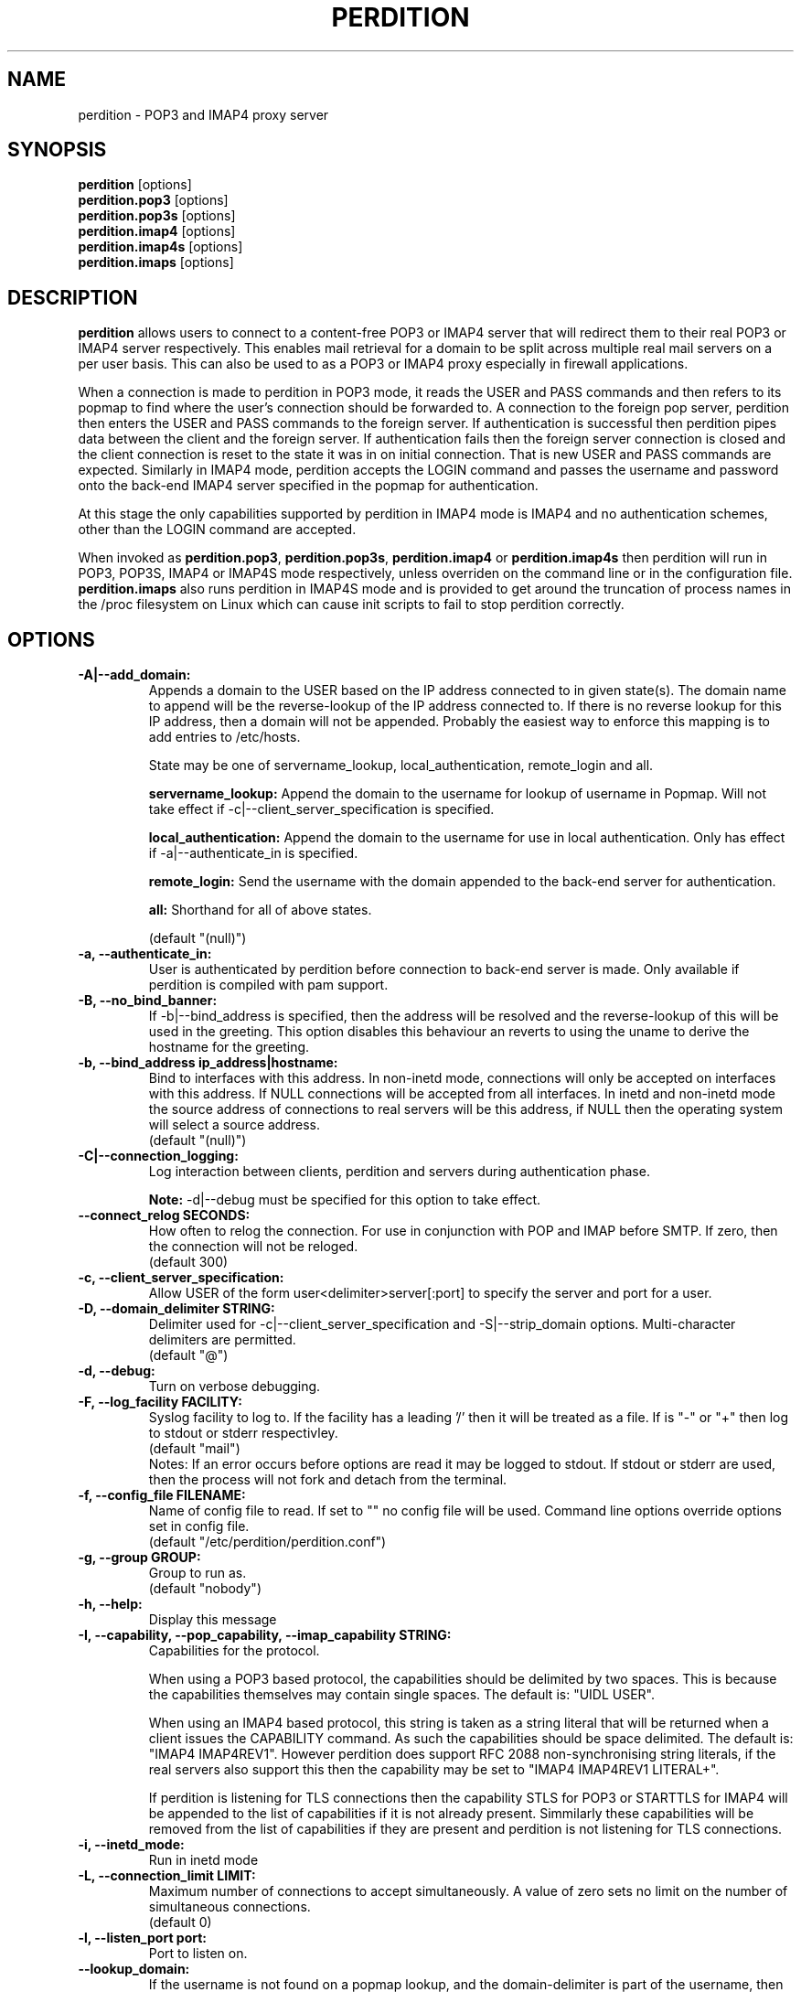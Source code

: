 .\""""""""""""""""""""""""""""""""""""""""""""""""""""""""""""""""""""""
.\" perdition.8                                            December 2000
.\" Horms                                             horms@vergenet.net
.\"
.\" perdition
.\" Mail retrieval proxy server
.\" Copyright (C) 1999-2002  Horms <horms@vergenet.net>
.\" 
.\" This program is free software; you can redistribute it and/or
.\" modify it under the terms of the GNU General Public License as
.\" published by the Free Software Foundation; either version 2 of the
.\" License, or (at your option) any later version.
.\" 
.\" This program is distributed in the hope that it will be useful, but
.\" WITHOUT ANY WARRANTY; without even the implied warranty of
.\" MERCHANTABILITY or FITNESS FOR A PARTICULAR PURPOSE.  See the GNU
.\" General Public License for more details.
.\" 
.\" You should have received a copy of the GNU General Public License
.\" along with this program; if not, write to the Free Software
.\" Foundation, Inc., 59 Temple Place, Suite 330, Boston, MA
.\" 02111-1307  USA
.\"
.\""""""""""""""""""""""""""""""""""""""""""""""""""""""""""""""""""""""
.TH PERDITION 8 "14th May 2002"
.SH NAME
perdition \- POP3 and IMAP4 proxy server
.SH SYNOPSIS
\fBperdition\fP [options]
.br
\fBperdition.pop3\fP [options]
.br
\fBperdition.pop3s\fP [options]
.br
\fBperdition.imap4\fP [options]
.br
\fBperdition.imap4s\fP [options]
.br
\fBperdition.imaps\fP [options]
.SH DESCRIPTION
\fBperdition\fP allows users to connect to a content\-free POP3 or
IMAP4 server that will redirect them to their real POP3 or IMAP4
server respectively. This enables mail retrieval for a domain to
be split across multiple real mail servers on a per user basis.
This can also be used to as a POP3 or IMAP4 proxy especially in
firewall applications.
.P
When a connection is made to perdition in POP3 mode, it reads the
USER and PASS commands and then refers to its popmap to find
where the user's connection should be forwarded to. A connection
to the foreign pop server, perdition then enters the USER and
PASS commands to the foreign server. If authentication is
successful then perdition pipes data between the client and the
foreign server.  If authentication fails then the foreign server
connection is closed and the client connection is reset to the
state it was in on initial connection. That is new USER and PASS
commands are expected. Similarly in IMAP4 mode, perdition accepts
the LOGIN command and passes the username and password onto the
back\-end IMAP4 server specified in the popmap for authentication.
.P
At this stage the only capabilities supported by perdition in
IMAP4 mode is IMAP4 and no authentication schemes, other than
the LOGIN command are accepted.
.P
When invoked as \fBperdition.pop3\fP, \fBperdition.pop3s\fP,
\fBperdition.imap4\fP or \fBperdition.imap4s\fP then perdition
will run in POP3, POP3S, IMAP4 or IMAP4S mode respectively,
unless overriden on the command line or in the configuration file.
\fBperdition.imaps\fP also runs perdition in IMAP4S mode and is
provided to get around the truncation of process names in
the /proc filesystem on Linux which can cause init scripts to
fail to stop perdition correctly.
.SH OPTIONS
.TP
.B \-A|\-\-add_domain:
Appends a domain to the USER based on the IP address connected to
in given state(s). The domain name to append will be the reverse-lookup
of the IP address connected to. If there is no reverse lookup for
this IP address, then a domain will not be appended. Probably the easiest
way to enforce this mapping is to add entries to /etc/hosts.
.sp
State may be one of servername_lookup, local_authentication, 
remote_login and all.
.sp
.B servername_lookup:
Append the domain to the username for lookup of username in
Popmap. Will not take effect if \-c|\-\-client_server_specification
is specified.
.sp
.B local_authentication:
Append the domain to the username for use in local
authentication. Only has effect if \-a|\-\-authenticate_in is specified.
.sp
.B remote_login:
Send the username with the domain appended to the back-end
server for authentication.
.sp
.B all:
Shorthand for all of above states.
.sp
(default "(null)")
.TP
.B \-a, \-\-authenticate_in:
User is authenticated by perdition before connection to back-end
server is made. Only available if perdition is compiled with pam
support.
.TP
.B \-B, \-\-no_bind_banner:
If \-b|\-\-bind_address is specified, then the address will be resolved
and the reverse\-lookup of this will be used in the greeting. This
option disables this behaviour an reverts to using the uname to
derive the hostname for the greeting.
.TP
.B \-b, \-\-bind_address ip_address|hostname:
Bind to interfaces with this address. In non\-inetd mode, connections
will only be accepted on interfaces with this address. If NULL
connections will be accepted from all interfaces. In inetd and
non\-inetd mode the source address of connections to real servers
will be this address, if NULL then the operating system will select
a source address.
.br
(default "(null)")
.TP
.B \-C|\-\-connection_logging:
Log interaction between clients, perdition and servers during
authentication phase.
.sp
\fBNote:\fP \-d|\-\-debug must be specified for this option to take effect.
.TP
.B \-\-connect_relog SECONDS:
How often to relog the connection.
For use in conjunction with POP and IMAP before SMTP.
If zero, then the connection will not be reloged.
.br
(default 300)
.TP
.B \-c, \-\-client_server_specification:
Allow USER of the form user<delimiter>server[:port] to specify the
server and port for a user.
.TP
.B \-D, \-\-domain_delimiter STRING:
Delimiter used for \-c|\-\-client_server_specification and
\-S|\-\-strip_domain options. Multi\-character delimiters are permitted.
.br
(default "@")
.TP
.B \-d, \-\-debug:
Turn on verbose debugging.
.TP
.B \-F, \-\-log_facility FACILITY:
Syslog facility to log to. If the facility has a leading '/' then it will
be treated as a file. If is "-" or "+" then log to stdout or stderr 
respectivley.
.br
(default "mail")
.br 
Notes: If an error occurs before options are read it may be logged to 
stdout. If stdout or stderr are used, then the process will not fork
and detach from the terminal.
.TP
.B \-f, \-\-config_file FILENAME:
Name of config file to read. If set to "" no config file will be
used. Command line options override options set in config file.
.br
(default "/etc/perdition/perdition.conf")
.TP
.B \-g, \-\-group GROUP:
Group to run as.
.br
(default "nobody")
.TP
.B \-h, \-\-help:
Display this message
.TP
.B \-I, \-\-capability, \-\-pop_capability, \-\-imap_capability STRING:
Capabilities for the protocol.
.sp
When using a POP3 based protocol, the capabilities should be
delimited by two spaces. This is because the capabilities themselves
may contain single spaces. The default is: "UIDL  USER".
.sp
When using an IMAP4 based protocol, this string is taken as a string
literal that will be returned when a client issues the CAPABILITY
command. As such the capabilities should be space delimited.
The default is: "IMAP4 IMAP4REV1". However perdition does
support RFC 2088 non-synchronising string literals, if the real
servers also support this then the capability may be set to
"IMAP4 IMAP4REV1 LITERAL+".
.sp
If perdition is listening for TLS connections then the
capability STLS for POP3 or STARTTLS for IMAP4 will be
appended to the list of capabilities if it is not already 
present. Simmilarly these capabilities will be removed from
the list of capabilities if they are present and perdition is not
listening for TLS connections.
.TP
.B \-i, \-\-inetd_mode:
Run in inetd mode
.TP
.B \-L, \-\-connection_limit LIMIT:
Maximum number of connections to accept simultaneously. A value of
zero sets no limit on the number of simultaneous connections.
.br
(default 0)
.TP
.B \-l, \-\-listen_port port:
Port to listen on.
.TP
.B \-\-lookup_domain:
If the username is not found on a popmap lookup, and the domain-delimiter
is part of the username, then lookup up the domain portion of the username,
prefixed by the domain_delimiter in the database. Allows different default
servers to be defined for different domains. Overriden by
\-c|\-\-client_server_specification.
.br
(default "protocol dependent")
.TP
.B \-M, \-\-map_library FILENAME:
Library to open that provides functions to look up the server for a
user. A null library mean no library will be accessed and hence, no
lookup will take place.
.br
(default "/usr/lib/libperditiondb_gdbm.so.0")
.TP
.B \-m, \-\-map_library_opt STRING:
String option to pass to database access function provided by the
library specified by the \-M|\-\-map_library option. The treatment of
this string is up to the library, in the case of perditiondb_gdbm
the gdbm map to access is set.
.br
(default "(null)")
.TP
.B \-\-no_daemon:
Do not detach from terminal. Makes no sense if \-i|\-\-inetd_mode
is in opperation.
.TP
.B \-n, \-\-no_lookup:
Disable host and port lookup Implies \-B|\-\-no_bind_banner.
Please note that if this option is enabled, then perdition will
not resolve hostnames returned by popmap lookups, thus your popmap
must return ip addresses instead.
.TP
.B \-o, \-\-server_ok_line:
If authentication with the back\-end server is successful then send
the servers +OK line to the client, instead of generating one.
.TP
.B \-P, \-\-protocol PROTOCOL:
Protocol to use.
.br
(default "POP3")
available protocols: "POP3, IMAP4"
.TP
.B \-p, \-\-outgoing_port PORT:
Define a port to use if a port is not defined for a user in popmap,
or a default server if it is used.
.br
(default "protocol dependent")
.TP
.B \-s, \-\-outgoing_server servername[,servername...]:
Define a server to use if a user is not in the popmap. Format is
servername[:port]. Multiple servers can be delimited by a ','. If
multiple servers are specified then they are used in a round robin.
.br
(default "(null)")
.TP
.B \-S, \-\-strip_domain STATE[,STATE]:
Allow USER of the from user<delimiter>domain where <delimiter>domain
will be striped off in given state(s). State may be one of servername_lookup,
local_authentication, remote_login and all. See \-A|\-\-add_domain for a
description of the states.
.TP
.B \-t, \-\-timeout TIMEOUT:
Idle timeout in seconds. Value of zero sets infinite timeout.
.br
(default 1800)
.TP
.B \-u, \-\-username USERNAME:
Username to run as.
.br
(default "nobody")
.TP
.B \-U, \-\-username_from_database:
If the servername in the popmap specified in the form:
user<delimiter>domain then use the username given by the servername.  If a
servername is given in this form then the domain will be used as the server
to connect to, regardless of it the \-U|\-\-username_from_database option is
specified or not.
.TP
.B \-q, \-\-quiet:
Only log errors. Overridden by \-d|\-\-debug
.TP
.B \-\-lower_case state[,state...]:
Convert usernames to lower case according the the locale in given
state(s). State may be one of servername_lookup,
local_authentication, remote_login and all. See \-A|\-\-add_domain for a
description of the states.
.br
(default "(null)")
.TP
.B \-\-query_key FORMAT[,FORMAT...]:
Instead of using the username as supplied by the end user, possibly
modified by \-\-strip_domain, use the formats specified. The formats
will be used in order to querey the popmap. The result from the first 
successful lookup will be used. The format is comprised of a string
of characters, delimited by ','. The following escape codes
are valid:
.sp
\\U: Long Username, the entire string supplied by 
    the end user, less any effects of 
    \-\-strip_domain.
.br
\\u: Short Username, the portion Long Username 
    before the domain delimiter.
.br
\\D: Domain Delimiter, as spefified by 
    \-\-domain_delimiter
.br
\\d: Domain the portion Long Username after the
    domain delimiter.
.br
\\i: Source IP address of the connection
.br
\\I: Destination IP addres of the connection
.br
\\p: Source port of the connection
.br
\\P: Destination port of the connection
.br
\\\\: Literal \\
.sp
As a ',' is the delimiter between formats, it cannot appear
within a format. All other characters other than the escape codes
above, and ',' are treated as literals.
.sp
Examples
.sp
Use the supplied username, the default behaviour
.br
\\U
.sp
Use the user portion of the supplied username, if this
doesn't work try the domain protion of the supplied 
username preceded by the domain delimiter
.br
\\u,\\D\\d
.sp
Use the destination IP address
.br
\\I
.sp
Escape codes interspersed with literals
.br
\\u\\da_domain,\\da_domain
.TP
.B \-\-ssl_mode MODE:
Use SSL and or TLS for the listening and/or outgoing connections.
A comma delimited list of: none, ssl_listen, ssl_outgoing,
ssl_all, tls_listen, tls_outgoing, tls_all. TLS is defined
in RFC 2595. Only available if perdition is compiled with SSL support.
.br
(default "(null)")
.sp
.B none:
Do not use SSL or TLS for any connections. This is the same as
providing no option, the default.
.sp
.B ssl_listen:
When listening for incoming connections they will be treated
as SSL connections.
.sp
.B ssl_outoing:
Use SSL to connect to real pop/imap servers.
.sp
.B ssl_all:
Short hand for ssl_listen,ssl_outoing.
.sp
.B tls_listen:
When listening for incoming connections they will be treated
as TLS connections.
.sp
.B tls_outgoing:
Use TLS to connect to real pop/imap servers.
.sp
.B tls_all:
Short hand for tls_listen,tls_all.
.TP
.B \-\-ssl_ca_file FILENAME:
Certificate Authorities to use when verifying certificates of
real servers. Used for SSL or TLS outgoing connections.
If  then verification will not take place
.br
(default "/etc/perdition/perdition.ca.pem")
.TP
.B \-\-ssl_cert_file FILENAME:
Certificate to use when listening for SSL or TLS connections. Only
available if perdition is compiled with SSL support.
.br
(default "/etc/perdition/perdition.key.pem")
.TP
.B \-\-ssl_key_file FILENAME:
Public key to use when listening for SSL or TLS connections. Only available
if perdition is compiled with SSL support.
.br
(default "/etc/perdition/perdition.crt.pem")
.TP
.B \-\-ssl_listen_ciphers CIPHERS:
Cipher list when listening for SSL or TLS connections as per
\fBciphers\fP(1). If null then openssl's default will be used.
.br
(default "(null)")
.TP
\-\-ssl_outgoing_ciphers CIPHERS:
Cipher list when making outgoing SSL or TLS connections as per 
\fBciphers\fP(1). If null then openssl's default will be used.
.br
(default "(null)")
.TP
\-\-ssl_no_cn_verify:
Don't verify the real-servers common name with the name used.
to connect to the server. Used for SSL or TLS outgoing
connections.
.TP
\fBNote:\fP Default value for binary flags is off.
.SH USER DATABASE (POPMAP)
For information on mechanisms for resolving users to a host and port and
information on the \-M|\-\-map_library and \-m|\-\-map_library_opt flags, please
see \fBperditiondb\fP(5).
.PP
Note that by specifying an map library no map lookups will occur and
all connections will use the \-s|\-\-outgoing_server. In this way perdition
can be configured as a "pure proxy".
.SH STAND\-ALONE MODE
Normally perdition will bind to a port, and listen for connections.  The
default port is 110 in POP3 mode and 143 in IMAP4 mode, an alternate port
can be specified with the \-l|\-\-listen_port command line option. In this 
mode perdition will fork to manage clients.
.PP
.B Stand\-Alone Mode: RPM Installation
.PP
In the RPM distribution perdition can be started and 
stopped in stand\-alone mode using:
.PP
/etc/init.d/perdition start
.br
/etc/init.d/perdition stop
.PP
Editing /etc/sysconfig/perdition allows control of whether perdition
will be started in POP3 mode, IMAP4 mode or both (or neither).
.PP
The syntax for this file is:
.PP
.nf
POP3=[on|off]
POP3S=[on|off]
IMAP4=[on|off]
IMAP4S=[on|off]
.fi
.PP
The file is sourced into the init script so normal bash syntax
applies. Blank lines are ignored, as is anything after a # on a line.
.PP
e.g.
.PP
.nf
POP3=on
POP3S=off
IMAP4=on
IMAP4S=off
.fi
.PP
If you are using the RPM and you do not want perdition to run in 
stand\-alone mode at boot up after installation run:
.PP
/sbin/chkconfig \-\-del perdition
.PP
.B Stand\-Alone Mode: Debian Installation
.PP
In the Debian distribution perdition can be started and 
stopped in stand\-alone mode using:
.PP
/etc/init.d/perdition start
.br
/etc/init.d/perdition stop
.PP
Editing the definitions of POP3, POP3S, IMAP4 and IMAP4S in
/etc/init.d/perdition allows control of whether perdition will be started
in POP3 mode, IMAP4 mode or both (or neither). The valid values are "on"
and "off".
.PP
If you are using a Debian installation of perdition and you do not want 
perdition to run in stand\-alone mode at boot up after installation run:
.PP
/usr/sbin/update\-rc.d perdition remove
.SH INETD MODE
Perdition can be used in conjunction with inetd. This enables perdition to
benefit from tcpd where access can be controlled to some extent using
/etc/hosts.allow and /etc/hosts.deny.
.PP
To use perdition with inetd you need to add a line to /etc/inetd.conf and
then restart inetd. The following line was added to run perdition with
inetd under Red Hat 6.x and Debian 2.2.:
.PP
pop3  stream tcp nowait root /usr/sbin/tcpd /usr/sbin/perdition \-i \-P POP3
.br
pop3s stream tcp nowait root /usr/sbin/tcpd /usr/sbin/perdition \-i \-P POP3S
.br
imap2 stream tcp nowait root /usr/sbin/tcpd /usr/sbin/perdition \-i \-P IMAP4
.br
imaps stream tcp nowait root /usr/sbin/tcpd /usr/sbin/perdition \-i \-P IMAP4S
.PP
On inetd should then be restarted using:
.PP
/etc/init.d/inet restart
.PP
The procedure for this may vary slightly on different installations.  In
particular you may have to run killall \-HUP inetd or kill \-HUP <inetd pid>
to restart inetd.
.SH LOCAL AUTHENTICATION
If perdition has been compiled against libpam, it may  be set up to
authenticate the user locally once the USER and PASS commands are entered
by specifying the \-a|\-\-authenticate_in option on the command line. This
authentication happens before the connection to the foreign server is made
and must succeed for a connection to the foreign server to be made. 
.PP
This authentication uses PAM and a sample pam configuration file for
perdition can be found in etc/pam.d/perdition in the source tree. This
should be dropped into /etc/pam.d.
.SH DOMAIN DELIMITER
A multi character domain delimiter can be set using the \-d|\-\-domain
delimiter option. This sets the delimiter used in conjunction with the
\-S|\-\-strip_domain and \-c|\-\-client_server_specification options.
.SH USER PORT SPECIFICATION
If perdition is invoked with the \-c|\-\-client_server_specification flag
then the user may optionally specify the server and port that perdition
should connect to for the client using the syntax
user<delimiter>host[:port].
.PP
Example:
.nf
IMAP4

0 login henry@that.host:143

POP3

user james@other.host
.fi
.SH IDLE TIMEOUTS
If there is no input from the client or back\-end server for greater than
timeout seconds then the connection is closed. The default timeout is 1800
seconds and can be specified on the command line with the \-t|\-\-timeout
option.  A time out of 0 means that timeouts are disabled and clients and
back\-end servers can idle indefinitely.
.SH LOOP DETECTION
The greeting that perdition displays when accepting an incoming connection
is "+OK POP3 Ready <hostname>" or "* OK IMAP4 Ready <hostname>" in POP3 and
IMAP4 modes respectively. If when perdition connects to the back\-end server
the greeting string matches the greeting string of the perdition process
making the connection then it is assumed that perdition is connecting to
itself and a "Re\-Authentication Failure" is returned to the client.
.SH CONFIGURATION FILE
The format of a line of the configuration file is:
.PP
<key> <value>
.PP
Key is either a short or long option as per
perdition \-h|\-\-help, without the leading \- or \-\-.  Blank lines are
ignored, as is anything including and after a # (hash) on a
line. If a \\ precedes a new line then the lines will be concatenated.
IF a \\ precedes any other character, including a # (hash) it
will be treated as a literal. Anything inside single quotes (')
will be treated as a literal. Anything other than a (') inside
double quotes (") will be treated as a literal. Whitespace
in keys must be escaped or quoted. Whitespace in values
need not be escaped or quoted.
.P
Options that do not make sense in the configuration file such
as h|help and f|config_file  are ignored. Options specified on
the command line override the options in this file.
.PP
Example configuration File.
.nf
# perdition.conf
l           110             #Short option used as key
group       mail            #Long option used as key
a                           #Option with no argument
.fi
.SH POP BEFORE SMTP
Perdition supports POP before SMTP in both POP3 and IMAP4 mode
by logging having logging the following messages:
.P
When a user connects:
.P
Connect: <source_ip_address>[inetd_pid=<pid>]
.P
When a user is authenticted
.P
Auth: <source_ip_address> user="<username>" server="<servername">
port="<port>" status=failed|ok
.P
When a user disconnects
.P
Close: <source_ip_address> user="<username>" received=<bytes> sent=<bytes>
.SH LOGGING
By default, logs are logged via syslog using the facility mail.  You should
inspect /etc/syslog.conf to find where these logs are written.  Under
Debian these logs will be written to /var/log/mail.log, under Red Hat 7.x 
these logs will be written to /var/log/maillog, under Solaris 8
these logs will be written to /var/log/syslog.  Normally each session will
have two perdition log entries.  Logs are prepended, depending on syslog
with the date, host, and perdition[<pid>]: .
.PP
Fatal errors are also logged with a prority of err. In stand\-alone mode
the startup parameters are logged on initialisation.  If the \-d|\-\-debug
command line option or configuration file directive is used then startup
parameters are logged regardless of other configuration directives and in
both stand\-alone and identd mode additional debugging messages are logged
with a priority of debug. As the flag implies, this is useful for debugging
but is probably too verbose for production systems. If the \-q|\-\-quiet
command line option or configuration file directive is used, only errors
will be logged. This is overridden by \-d|\-\-debug.
.SH SSL/TLS Support
Perdition supports using SSLv2 and SSLv3 to encrypt sessions between
end users and perdition and sessions between perdition and real servers.
SSL may be used for either, both or none of these classes of connections.
.P
.B TLS support will be added at a later date.
.P
The public key and certificate files should be in PEM format.
As a quick guide, the files may be generated using openssl with the
folling command:
.nf
.P
openssl req \-new \-x509 \-nodes \\
  \-out perdition.crt.pem \-keyout perdition.key.pem \-days 365
.ni
.SH FILES
.TP
\fC/etc/perdition/perdition.conf
.SH SEE ALSO
perditiondb(5), inetd(8), syslog.conf(5), syslogd(8)
.SH AUTHORS
.B Lead
.br
Horms <horms@vergenet.net>
.PP
.B Perditiondb Library Authors
.br
Frederic Delchambre <dedel@freegates.be>      (MySQL)
.br
Chris Stratford: <chriss@uk.uu.net>           (LDAP and Berkely DB)
.br
Nathan Neulinger <nneul@umr.edu>              (NIS)
.PP
.B Contributing Authors
.br
Daniel Roesen <droesen@entire\-systems.com>
.br
Clinton Work <work@scripty.com>
.br
Youri <ya@linkline.be>
.br
Jeremy Nelson <jnelson@optusnet.com.au>
.br
Wim Bonis <bonis@solution\-service.de>
.br
Arvid Requate <arvid@Team.OWL\-Online.DE>
.br
Mikolaj J. Habryn <dichro@rcpt.to>
.br
Ronny Cook <ronny@asiaonline.net>
.br
Geoff Mitchell <g.mitchell@videonetworks.com>
.br
Willi Langenberger <wlang@wu\-wien.ac.at>
.br
Matt Prigge <mprigge@pobox.com>
.br
Wolfgang Breyha <wolfgang.breyha@uta.at>
